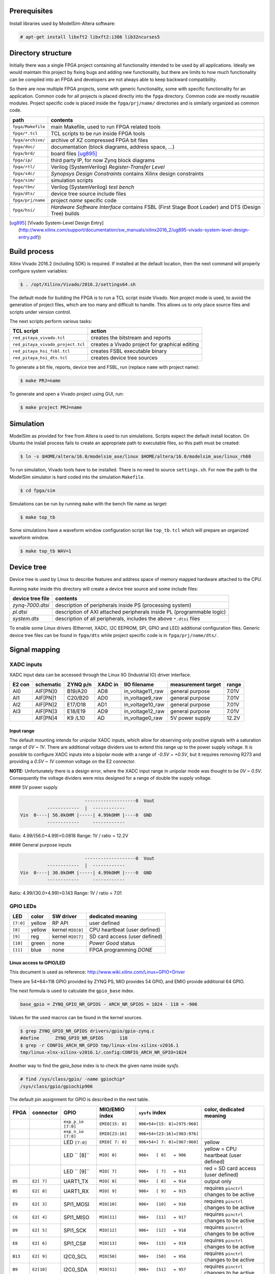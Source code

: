=============
Prerequisites
=============

Install libraries used by ModelSim-Altera software:

.. code-block:: shell-session

   # apt-get install libxft2 libxft2:i386 lib32ncurses5

===================
Directory structure
===================

Initially there was a single FPGA project containing all functionality intended to be used by all applications.
Ideally we would maintain this project by fixing bugs and adding new functionality, but there are limits to
how much functionality can be compiled into an FPGA and developers are not always able to keep backward compatibility.

So there are now multiple FPGA projects, some with generic functionality, some with specific functionality for an application.
Common code for all projects is placed directly into the ``fpga`` directory. Common code are mostly reusable modules.
Project specific code is placed inside the ``fpga/prj/name/`` directories and is similarly organized as common code.

+-------------------+------------------------------------------------------------------+
|  path             | contents                                                         |
+===================+==================================================================+
| ``fpga/Makefile`` | main Makefile, used to run FPGA related tools                    |
+-------------------+------------------------------------------------------------------+
| ``fpga/*.tcl``    | TCL scripts to be run inside FPGA tools                          |
+-------------------+------------------------------------------------------------------+
| ``fpga/archive/`` | archive of XZ compressed FPGA bit files                          |
+-------------------+------------------------------------------------------------------+
| ``fpga/doc/``     | documentation (block diagrams, address space, ...)               |
+-------------------+------------------------------------------------------------------+
| ``fpga/brd/``     | board files [ug895]_                                             |
+-------------------+------------------------------------------------------------------+
| ``fpga/ip/``      | third party IP, for now Zynq block diagrams                      |
+-------------------+------------------------------------------------------------------+
| ``fpga/rtl/``     | Verilog (SystemVerilog) *Register-Transfer Level*                |
+-------------------+------------------------------------------------------------------+
| ``fpga/sdc/``     | *Synopsys Design Constraints* contains Xilinx design constraints |
+-------------------+------------------------------------------------------------------+
| ``fpga/sim/``     | simulation scripts                                               |
+-------------------+------------------------------------------------------------------+
| ``fpga/tbn/``     | Verilog (SystemVerilog) *test bench*                             |
+-------------------+------------------------------------------------------------------+
| ``fpga/dts/``     | device tree source include files                                 |
+-------------------+------------------------------------------------------------------+
| ``fpga/prj/name`` | project `name` specific code                                     |
+-------------------+------------------------------------------------------------------+
| ``fpga/hsi/``     | *Hardware Software Interface* contains                           |
|                   | FSBL (First Stage Boot Loader) and                               |
|                   | DTS (Design Tree) builds                                         |
+-------------------+------------------------------------------------------------------+

.. [ug895] [Vivado System-Level Design Entry](http://www.xilinx.com/support/documentation/sw_manuals/xilinx2016_2/ug895-vivado-system-level-design-entry.pdf))

=============
Build process
=============

Xilinx Vivado 2016.2 (including SDK) is required.
If installed at the default location, then the next command will properly configure system variables:

.. code-block:: shell-session

   $ . /opt/Xilinx/Vivado/2016.2/settings64.sh

The default mode for building the FPGA is to run a TCL script inside Vivado.
Non project mode is used, to avoid the generation of project files,
which are too many and difficult to handle.
This allows us to only place source files and scripts under version control.

The next scripts perform various tasks:

+-----------------------------------+------------------------------------------------+
| TCL script                        | action                                         |
+===================================+================================================+
| ``red_pitaya_vivado.tcl``         | creates the bitstream and reports              |
+-----------------------------------+------------------------------------------------+
| ``red_pitaya_vivado_project.tcl`` | creates a Vivado project for graphical editing |
+-----------------------------------+------------------------------------------------+
| ``red_pitaya_hsi_fsbl.tcl``       | creates FSBL executable binary                 |
+-----------------------------------+------------------------------------------------+
| ``red_pitaya_hsi_dts.tcl``        | creates device tree sources                    |
+-----------------------------------+------------------------------------------------+

To generate a bit file, reports, device tree and FSBL, run (replace ``name`` with project name):

.. code-block:: shell-session

   $ make PRJ=name

To generate and open a Vivado project using GUI, run:

.. code-block:: shell-session

   $ make project PRJ=name

==========
Simulation
==========

ModelSim as provided for free from Altera is used to run simulations.
Scripts expect the default install location.
On Ubuntu the inslall process fails to create an appropriate path to executable files,
so this path must be created:

.. code-block:: shell-session

   $ ln -s $HOME/altera/16.0/modelsim_ase/linux $HOME/altera/16.0/modelsim_ase/linux_rh60

To run simulation, Vivado tools have to be installed.
There is no need to source ``settings.sh``.
For now the path to the ModelSim simulator is hard coded into the simulation ``Makefile``.

.. code-block:: shell-session

   $ cd fpga/sim

Simulations can be run by running ``make`` with the bench file name as target:

.. code-block:: shell-session

   $ make top_tb

Some simulations have a waveform window configuration script like ``top_tb.tcl``
which will prepare an organized waveform window.

.. code-block:: shell-session

   $ make top_tb WAV=1

===========
Device tree
===========

Device tree is used by Linux to describe features and address space of memory mapped hardware attached to the CPU.

Running ``make`` inside this directory will create a device tree source and some include files:

+------------------+------------------------------------------------------------------------+
| device tree file | contents                                                               |
+==================+========================================================================+
| `zynq-7000.dtsi` | description of peripherals inside PS (processing system)               |
+------------------+------------------------------------------------------------------------+
| `pl.dtsi`        | description of AXI attached peripherals inside PL (programmable logic) |
+------------------+------------------------------------------------------------------------+
| `system.dts`     | description of all peripherals, includes the above ``*.dtsi`` files    |
+------------------+------------------------------------------------------------------------+

To enable some Linux drivers (Ethernet, XADC, I2C EEPROM, SPI, GPIO and LED) additional configuration files.
Generic device tree files can be found in ``fpga/dts`` while project specific code is in ``fpga/prj/name/dts/``.

==============
Signal mapping
==============

-----------
XADC inputs
-----------

XADC input data can be accessed through the Linux IIO (Industrial IO) driver interface.

+--------+-----------+----------+---------+------------------+--------------------+-------+
| E2 con | schematic | ZYNQ p/n | XADC in | IIO filename     | measurement target | range |
+========+===========+==========+=========+==================+====================+=======+
| AI0    | AIF[PN]0  | B19/A20  | AD8     | in_voltage11_raw | general purpose    | 7.01V |
+--------+-----------+----------+---------+------------------+--------------------+-------+
| AI1    | AIF[PN]1  | C20/B20  | AD0     | in_voltage9_raw  | general purpose    | 7.01V |
+--------+-----------+----------+---------+------------------+--------------------+-------+
| AI2    | AIF[PN]2  | E17/D18  | AD1     | in_voltage10_raw | general purpose    | 7.01V |
+--------+-----------+----------+---------+------------------+--------------------+-------+
| AI3    | AIF[PN]3  | E18/E19  | AD9     | in_voltage12_raw | general purpose    | 7.01V |
+--------+-----------+----------+---------+------------------+--------------------+-------+
|        | AIF[PN]4  | K9 /L10  | AD      | in_voltage0_raw  | 5V power supply    | 12.2V |
+--------+-----------+----------+---------+------------------+--------------------+-------+

~~~~~~~~~~~
Input range
~~~~~~~~~~~

The default mounting intends for unipolar XADC inputs,
which allow for observing only positive signals with a saturation range of *0V ~ 1V*.
There are additional voltage dividers use to extend this range up to the power supply voltage.
It is possible to configure XADC inputs into a bipolar mode with a range of *-0.5V ~ +0.5V*,
but it requires removing R273 and providing a *0.5V ~ 1V* common voltage on the E2 connector.

**NOTE:** Unfortunately there is a design error,
where the XADC input range in unipolar mode was thought to be *0V ~ 0.5V*.
Consequently the voltage dividers were miss designed for a range of double the supply voltage.

#### 5V power supply

.. code-block:: none

                           -------------------0  Vout
             ------------  |  ------------
   Vin  0----| 56.0kOHM |-----| 4.99kOHM |----0  GND
             ------------     ------------

Ratio: 4.99/(56.0+4.99)=0.0818
Range: 1V / ratio = 12.2V

#### General purpose inputs

.. code-block:: none

                           -------------------0  Vout
             ------------  |  ------------
   Vin  0----| 30.0kOHM |-----| 4.99kOHM |----0  GND
             ------------     ------------
   
Ratio: 4.99/(30.0+4.99)=0.143
Range: 1V / ratio = 7.01

---------
GPIO LEDs
---------

+-----------+--------+-------------------+-------------------------------+
| LED       | color  | SW driver         | dedicated meaning             |
+===========+========+===================+===============================+
| ``[7:0]`` | yellow | RP API            | user defined                  |
+-----------+--------+-------------------+-------------------------------+
|   ``[8]`` | yellow | kernel ``MIO[0]`` | CPU heartbeat (user defined)  |
+-----------+--------+-------------------+-------------------------------+
|   ``[9]`` | reg    | kernel ``MIO[7]`` | SD card access (user defined) |
+-----------+--------+-------------------+-------------------------------+
|  ``[10]`` | green  | none              | *Power Good* status           |
+-----------+--------+-------------------+-------------------------------+
|  ``[11]`` | blue   | none              | FPGA programming *DONE*       |
+-----------+--------+-------------------+-------------------------------+

~~~~~~~~~~~~~~~~~~~~~~~~
Linux access to GPIO/LED
~~~~~~~~~~~~~~~~~~~~~~~~

This document is used as reference: http://www.wiki.xilinx.com/Linux+GPIO+Driver

There are 54+64=118 GPIO provided by ZYNQ PS, MIO provides 54 GPIO,
and EMIO provide additional 64 GPIO.

The next formula is used to calculate the ``gpio_base`` index.

.. code-block:: none

   base_gpio = ZYNQ_GPIO_NR_GPIOS - ARCH_NR_GPIOS = 1024 - 118 = -906

Values for the used macros can be found in the kernel sources.

.. code-block:: shell-session

   $ grep ZYNQ_GPIO_NR_GPIOS drivers/gpio/gpio-zynq.c
   #define	ZYNQ_GPIO_NR_GPIOS	118
   $ grep -r CONFIG_ARCH_NR_GPIO tmp/linux-xlnx-xilinx-v2016.1
   tmp/linux-xlnx-xilinx-v2016.1/.config:CONFIG_ARCH_NR_GPIO=1024

Another way to find the `gpio_base` index is to check the given name inside `sysfs`.

.. code-block:: shell-session

   # find /sys/class/gpio/ -name gpiochip*
   /sys/class/gpio/gpiochip906

The default pin assignment for GPIO is described in the next table.

+--------+------------+--------------------+------------------+------------------------------+-------------------------------------------+
| FPGA   | connector  | GPIO               | MIO/EMIO index   | ``sysfs`` index              | color, dedicated meaning                  |
+========+============+====================+==================+==============================+===========================================+
|        |            | ``exp_p_io [7:0]`` | ``EMIO[15: 8]``  | ``906+54+[15: 8]=[975:968]`` |                                           |
+--------+------------+--------------------+------------------+------------------------------+-------------------------------------------+
|        |            | ``exp_n_io [7:0]`` | ``EMIO[23:16]``  | ``906+54+[23:16]=[983:976]`` |                                           |
+--------+------------+--------------------+------------------+------------------------------+-------------------------------------------+
|        |            | LED ``[7:0]``      | ``EMIO[ 7: 0]``  | ``906+54+[ 7: 0]=[967:960]`` | yellow                                    |
+--------+------------+--------------------+------------------+------------------------------+-------------------------------------------+
|        |            | LED ``  [8]``      |  ``MIO[ 0]``     | ``906+   [ 0]   = 906``      | yellow = CPU heartbeat (user defined)     |
+--------+------------+--------------------+------------------+------------------------------+-------------------------------------------+
|        |            | LED ``  [9]``      |  ``MIO[ 7]``     | ``906+   [ 7]   = 913``      | red    = SD card access (user defined)    |
+--------+------------+--------------------+------------------+------------------------------+-------------------------------------------+
| ``D5`` | ``E2[ 7]`` | UART1_TX           |  ``MIO[ 8]``     | ``906+   [ 8]   = 914``      | output only                               |
+--------+------------+--------------------+------------------+------------------------------+-------------------------------------------+
| ``B5`` | ``E2[ 8]`` | UART1_RX           |  ``MIO[ 9]``     | ``906+   [ 9]   = 915``      | requires ``pinctrl`` changes to be active |
+--------+------------+--------------------+------------------+------------------------------+-------------------------------------------+
| ``E9`` | ``E2[ 3]`` | SPI1_MOSI          |  ``MIO[10]``     | ``906+   [10]   = 916``      | requires ``pinctrl`` changes to be active |
+--------+------------+--------------------+------------------+------------------------------+-------------------------------------------+
| ``C6`` | ``E2[ 4]`` | SPI1_MISO          |  ``MIO[11]``     | ``906+   [11]   = 917``      | requires ``pinctrl`` changes to be active |
+--------+------------+--------------------+------------------+------------------------------+-------------------------------------------+
| ``D9`` | ``E2[ 5]`` | SPI1_SCK           |  ``MIO[12]``     | ``906+   [12]   = 918``      | requires ``pinctrl`` changes to be active |
+--------+------------+--------------------+------------------+------------------------------+-------------------------------------------+
| ``E8`` | ``E2[ 6]`` | SPI1_CS#           |  ``MIO[13]``     | ``906+   [13]   = 919``      | requires ``pinctrl`` changes to be active |
+--------+------------+--------------------+------------------+------------------------------+-------------------------------------------+
| ``B13``| ``E2[ 9]`` | I2C0_SCL           |  ``MIO[50]``     | ``906+   [50]   = 956``      | requires ``pinctrl`` changes to be active |
+--------+------------+--------------------+------------------+------------------------------+-------------------------------------------+
| ``B9`` | ``E2[10]`` | I2C0_SDA           |  ``MIO[51]``     | ``906+   [51]   = 957``      | requires ``pinctrl`` changes to be active |
+--------+------------+--------------------+------------------+------------------------------+-------------------------------------------+

GPIOs are accessible at the ``sysfs`` index.
The next example will light up ``LED[0]``, and read back its value.

.. code-block:: shell-session

   $ export INDEX=960
   $ echo $INDEX > /sys/class/gpio/export
   $ echo out    > /sys/class/gpio/gpio$INDEX/direction
   $ echo 1      > /sys/class/gpio/gpio$INDEX/value
   $ cat           /sys/class/gpio/gpio$INDEX/value

**NOTE**: A new user space ABI for GPIO is coming in kernel v4.8, ioctl will be used instead of ``sysfs``.
https://git.kernel.org/cgit/linux/kernel/git/linusw/linux-gpio.git/tree/include/uapi/linux/gpio.h?h=for-next

~~~~~~~~~~~~~~~~~~~
Linux access to LED
~~~~~~~~~~~~~~~~~~~

This document is used as reference: http://www.wiki.xilinx.com/Linux+GPIO+Driver

By providing GPIO/LED details in the device tree, it is possible to access LEDs using a dedicated kernel interface.

To show CPU load on LED 9 use:

.. code-block:: shell-session

   $ echo heartbeat > /sys/class/leds/led0/trigger

To switch LED 8 ON use:

.. code-block:: shell-session

   $ echo 1 > /sys/class/leds/led0/brightness

~~~~~~~~~~~~~~~~~~~~~~~~~~~~~~
PS ``pinctrl`` for MIO signals
~~~~~~~~~~~~~~~~~~~~~~~~~~~~~~

+--------------------+--------------------------------+
| dts                | description                    |
+====================+================================+
| ``spi2gpio.dtsi``  | E2 connector, SPI1 signals     |
+--------------------+--------------------------------+
| ``i2c2gpio.dtsi``  | E2 connector, I2C0 signals     |
+--------------------+--------------------------------+
| ``uart2gpio.dtsi`` | E2 connector, UART1 signals    |
+--------------------+--------------------------------+
| ``miso2gpio.dtsi`` | E2 connector, SPI1 MISO signal |
+--------------------+--------------------------------+

